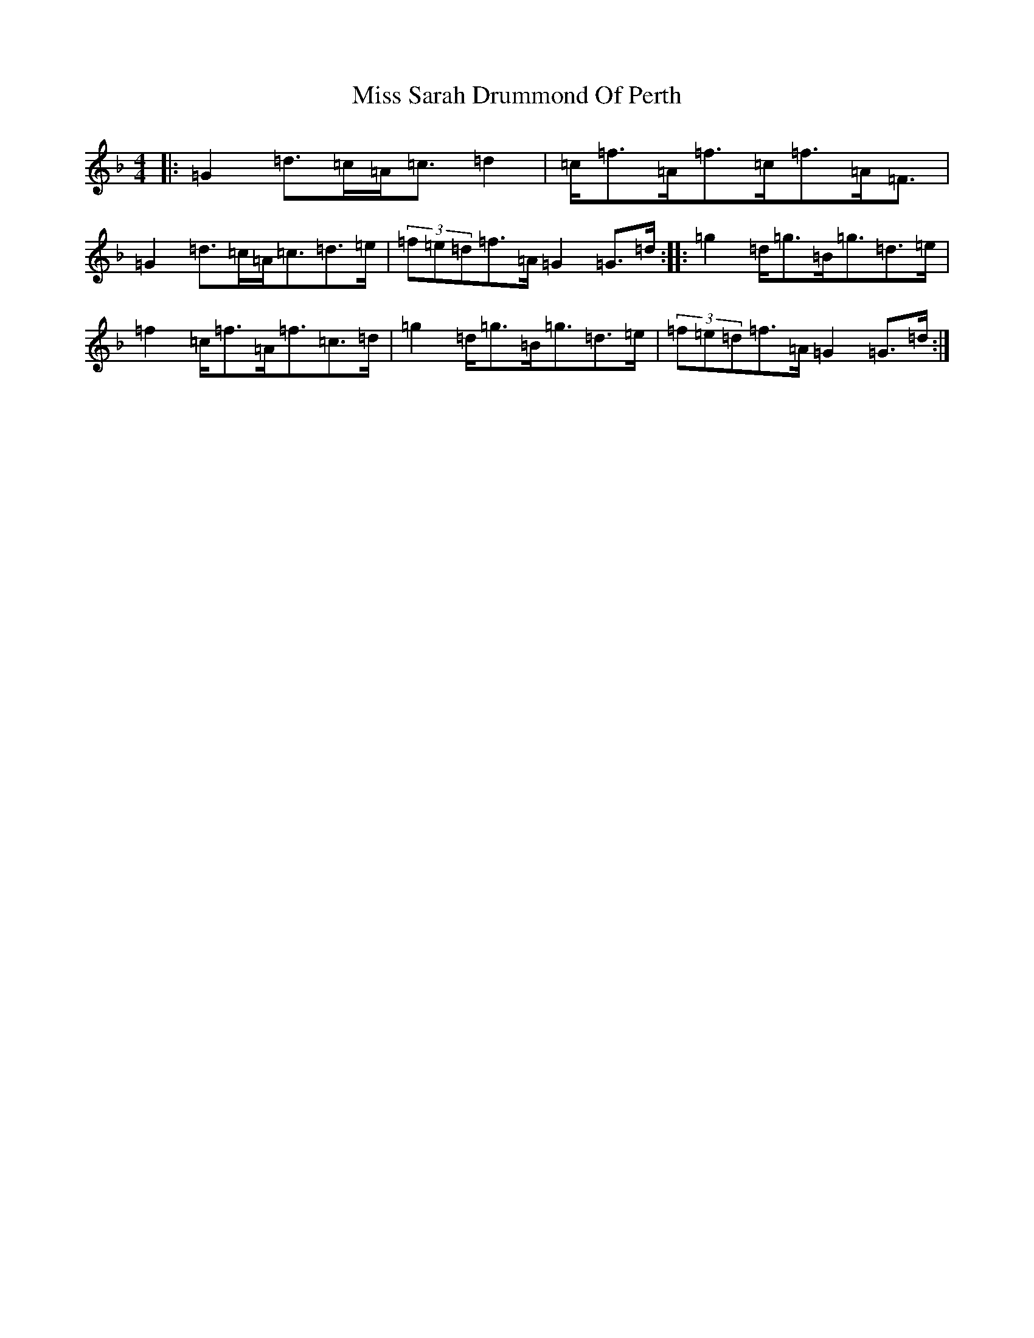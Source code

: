 X: 14422
T: Miss Sarah Drummond Of Perth
S: https://thesession.org/tunes/1556#setting1556
Z: A Mixolydian
R: strathspey
M:4/4
L:1/8
K: C Mixolydian
|:=G2=d>=c=A<=c=d2|=c<=f=A<=f=c<=f=A<=F|=G2=d>=c=A<=c=d>=e|(3=f=e=d=f>=A=G2=G>=d:||:=g2=d<=g=B<=g=d>=e|=f2=c<=f=A<=f=c>=d|=g2=d<=g=B<=g=d>=e|(3=f=e=d=f>=A=G2=G>=d:|